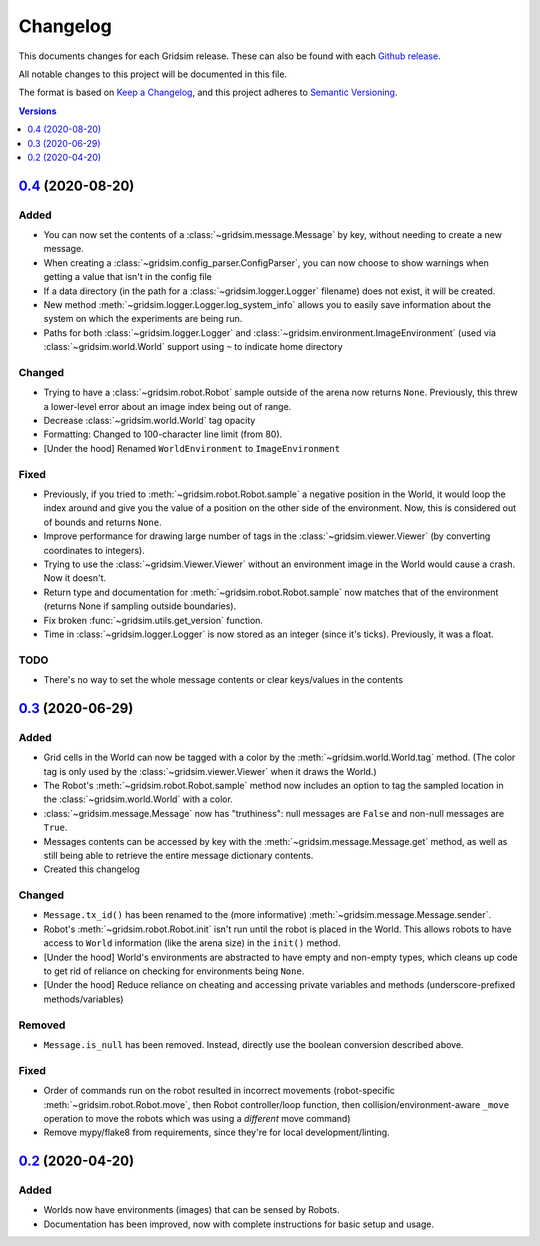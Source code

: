 =========
Changelog
=========

This documents changes for each Gridsim release. These can also be found with each `Github release <https://github.com/jtebert/gridsim/releases>`_.

All notable changes to this project will be documented in this file.

The format is based on `Keep a Changelog <https://keepachangelog.com/en/1.0.0/>`_, and this project adheres to `Semantic Versioning <https://semver.org/spec/v2.0.0.html>`_.

.. contents:: Versions
  :local:
  :depth: 1

`0.4 <https://github.com/jtebert/gridsim/releases/tag/v0.4>`_ (2020-08-20)
==========

Added
-----

- You can now set the contents of a :class:`~gridsim.message.Message` by key, without needing to create a new message.
- When creating a :class:`~gridsim.config_parser.ConfigParser`, you can now choose to show warnings when getting a value that isn't in the config file
- If a data directory (in the path for a :class:`~gridsim.logger.Logger` filename) does not exist, it will be created.
- New method :meth:`~gridsim.logger.Logger.log_system_info` allows you to easily save information about the system on which the experiments are being run.
- Paths for both :class:`~gridsim.logger.Logger` and :class:`~gridsim.environment.ImageEnvironment` (used via :class:`~gridsim.world.World` support using ``~`` to indicate home directory

Changed
-------

- Trying to have a :class:`~gridsim.robot.Robot` sample outside of the arena now returns ``None``. Previously, this threw a lower-level error about an image index being out of range.
- Decrease :class:`~gridsim.world.World` tag opacity
- Formatting: Changed to 100-character line limit (from 80).
- [Under the hood] Renamed ``WorldEnvironment`` to ``ImageEnvironment``

Fixed
-----

- Previously, if you tried to :meth:`~gridsim.robot.Robot.sample` a negative position in the World, it would loop the index around and give you the value of a position on the other side of the environment. Now, this is considered out of bounds and returns ``None``.
- Improve performance for drawing large number of tags in the :class:`~gridsim.viewer.Viewer` (by converting coordinates to integers).
- Trying to use the :class:`~gridsim.Viewer.Viewer` without an environment image in the World would cause a crash. Now it doesn't.
- Return type and documentation for :meth:`~gridsim.robot.Robot.sample` now matches that of the environment (returns None if sampling outside boundaries).
- Fix broken :func:`~gridsim.utils.get_version` function.
- Time in :class:`~gridsim.logger.Logger` is now stored as an integer (since it's ticks). Previously, it was a float.

TODO
----

- There's no way to set the whole message contents or clear keys/values in the contents

`0.3 <https://github.com/jtebert/gridsim/releases/tag/v0.3>`_ (2020-06-29)
==========================================================================

Added
-----

- Grid cells in the World can now be tagged with a color by the :meth:`~gridsim.world.World.tag` method. (The color tag is only used by the :class:`~gridsim.viewer.Viewer` when it draws the World.)
- The Robot's :meth:`~gridsim.robot.Robot.sample` method now includes an option to tag the sampled location in the :class:`~gridsim.world.World` with a color.
- :class:`~gridsim.message.Message` now has "truthiness": null messages are ``False`` and non-null messages are ``True``.
- Messages contents can be accessed by key with the :meth:`~gridsim.message.Message.get` method, as well as still being able to retrieve the entire message dictionary contents.
- Created this changelog

Changed
-------

- ``Message.tx_id()`` has been renamed to the (more informative) :meth:`~gridsim.message.Message.sender`.
- Robot's :meth:`~gridsim.robot.Robot.init` isn't run until the robot is placed in the World. This allows robots to have access to ``World`` information (like the arena size) in the ``init()`` method.
- [Under the hood] World's environments are abstracted to have empty and non-empty types, which cleans up code to get rid of reliance on checking for environments being ``None``.
- [Under the hood] Reduce reliance on cheating and accessing private variables and methods (underscore-prefixed methods/variables)

Removed
-------

- ``Message.is_null`` has been removed. Instead, directly use the boolean conversion described above.

Fixed
-----

- Order of commands run on the robot resulted in incorrect movements (robot-specific :meth:`~gridsim.robot.Robot.move`, then Robot controller/loop function, then collision/environment-aware ``_move`` operation to move the robots which was using a *different* move command)
- Remove mypy/flake8 from requirements, since they're for local development/linting.

`0.2 <https://github.com/jtebert/gridsim/releases/tag/v0.2>`_ (2020-04-20)
==========================================================================

Added
-----

- Worlds now have environments (images) that can be sensed by Robots.
- Documentation has been improved, now with complete instructions for basic setup and usage.